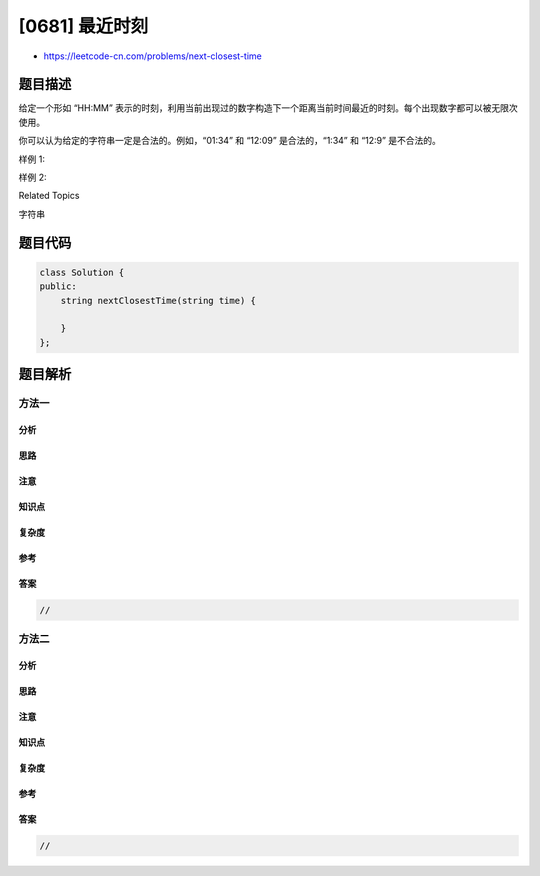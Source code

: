 [0681] 最近时刻
===============

-  https://leetcode-cn.com/problems/next-closest-time

题目描述
--------

.. raw:: html

   <p>

给定一个形如 “HH:MM”
表示的时刻，利用当前出现过的数字构造下一个距离当前时间最近的时刻。每个出现数字都可以被无限次使用。

.. raw:: html

   </p>

.. raw:: html

   <p>

你可以认为给定的字符串一定是合法的。例如，“01:34” 和 “12:09”
是合法的，“1:34” 和 “12:9” 是不合法的。

.. raw:: html

   </p>

.. raw:: html

   <p>

 

.. raw:: html

   </p>

.. raw:: html

   <p>

样例 1:

.. raw:: html

   </p>

.. raw:: html

   <pre><strong>输入:</strong> &quot;19:34&quot;
   <strong>输出:</strong> &quot;19:39&quot;
   <strong>解释:</strong> 利用数字 <strong>1, 9, 3, 4</strong> 构造出来的最近时刻是 <strong>19:39</strong>，是 5 分钟之后。结果不是 <strong>19:33</strong> 因为这个时刻是 23 小时 59 分钟之后。
   </pre>

.. raw:: html

   <p>

 

.. raw:: html

   </p>

.. raw:: html

   <p>

样例 2:

.. raw:: html

   </p>

.. raw:: html

   <pre><strong>输入:</strong> &quot;23:59&quot;
   <strong>输出:</strong> &quot;22:22&quot;
   <strong>解释:</strong> 利用数字 <strong>2, 3, 5, 9</strong> 构造出来的最近时刻是 <strong>22:22</strong>。 答案一定是第二天的某一时刻，所以选择可构造的最小时刻。
   </pre>

.. raw:: html

   <p>

 

.. raw:: html

   </p>

.. raw:: html

   <div>

.. raw:: html

   <div>

Related Topics

.. raw:: html

   </div>

.. raw:: html

   <div>

.. raw:: html

   <li>

字符串

.. raw:: html

   </li>

.. raw:: html

   </div>

.. raw:: html

   </div>

题目代码
--------

.. code:: cpp

    class Solution {
    public:
        string nextClosestTime(string time) {

        }
    };

题目解析
--------

方法一
~~~~~~

分析
^^^^

思路
^^^^

注意
^^^^

知识点
^^^^^^

复杂度
^^^^^^

参考
^^^^

答案
^^^^

.. code:: cpp

    //

方法二
~~~~~~

分析
^^^^

思路
^^^^

注意
^^^^

知识点
^^^^^^

复杂度
^^^^^^

参考
^^^^

答案
^^^^

.. code:: cpp

    //
